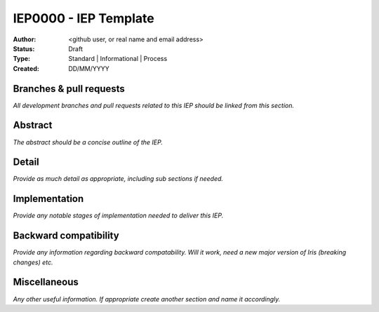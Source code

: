 .. _IEP_template:

======================
IEP0000 - IEP Template
======================

:Author: <github user, or real name and email address>
:Status: Draft
:Type: Standard | Informational | Process
:Created: DD/MM/YYYY


Branches & pull requests
------------------------

*All development branches and pull requests related to this IEP should be
linked from this section.*


Abstract
--------

*The abstract should be a concise outline of the IEP.*


Detail
------

*Provide as much detail as appropriate, including sub sections if needed.*



Implementation
--------------

*Provide any notable stages of implementation needed to deliver this IEP.*


Backward compatibility
----------------------

*Provide any information regarding backward compatability.  Will it work,
need a new major version of Iris (breaking changes) etc.*


Miscellaneous
-------------

*Any other useful information.  If appropriate create another section and
name it accordingly.*
